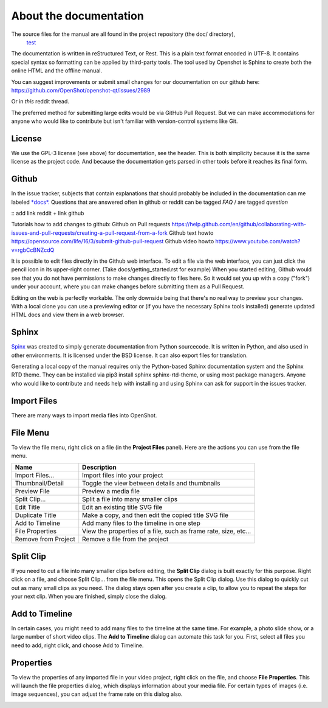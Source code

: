.. Copyright (c) 2020-2020 OpenShot Studios, LLC
 (http://www.openshotstudios.com).
 This file is part of OpenShot Video Editor (http://www.openshot.org),
 an open-source project dedicated to delivering high quality video editing and animation solutions to the world.

.. OpenShot Video Editor is free software:
 you can redistribute it and/or modify it under the terms of the GNU General Public License as published by  the Free Software Foundation, 
 either version 3 of the License,
 or (at your option) any later version.

.. OpenShot Video Editor is distributed in the hope that it will be useful,
 but WITHOUT ANY WARRANTY; without even the implied warranty of MERCHANTABILITY or FITNESS FOR A PARTICULAR PURPOSE.
 See the GNU General Public License for more details.

.. You should have received a copy of the GNU General Public License

.. _Documentation_ref:

About the documentation
=======================

The source files for the manual are all found in the project repository (the doc/ directory),
 `test <https://github.com/OpenShot/openshot-qt/tree/develop/doc>`_ 


The documentation is written in reStructured Text, or Rest.
This is a plain text format encoded in UTF-8.
It contains special syntax so formatting can be applied by third-party tools.
The tool used by Openshot is Sphinx to create both the online HTML and the offline manual.

You can suggest improvements or submit small changes for our documentation on our github here: 
https://github.com/OpenShot/openshot-qt/issues/2989

Or in *this* reddit thread. 

.. NOTE: Reddit tread to be made, add hyperlink 

The preferred method for submitting large edits would be via GitHub Pull Request. 
But we can make accommodations for anyone who would like to contribute but isn't familiar with version-control systems like Git.


License
-------
We use the GPL-3 license (see above) for documentation, see the header. 
This is both simplicity because it is the same license as the project code. 
And because the documentation gets parsed in other tools before it reaches its final form. 


Github
------
In the issue tracker, subjects that contain explanations that should probably be included in the documentation can me labeled `*docs*. <https://github.com/OpenShot/openshot-qt/labels/docs>`_ 
Questions that are answered often in github or reddit can be tagged *FAQ* / are tagged *question*

:: add link reddit + link github

Tutorials how to add changes to github: 
Github on Pull requests https://help.github.com/en/github/collaborating-with-issues-and-pull-requests/creating-a-pull-request-from-a-fork
Github text howto https://opensource.com/life/16/3/submit-github-pull-request
Github video howto https://www.youtube.com/watch?v=rgbCcBNZcdQ

It is possible to edit files directly in the Github web interface.
To edit a file via the web interface,
you can just click the pencil icon in its upper-right corner.
(Take docs/getting_started.rst for example)
When you started editing,
Github would see that you do not have permissions to make changes directly to files here.
So it would set you up with a copy ("fork") under your account,
where you can make changes before submitting them as a Pull Request.

Editing on the web is perfectly workable.
The only downside being that there's no real way to preview your changes.
With a local clone you can use a previewing editor or
(if you have the necessary Sphinx tools installed)
generate updated HTML docs and view them in a web browser.

Sphinx
------
`Spinx <https://en.wikipedia.org/wiki/Sphinx_(documentation_generator)>`_ was created to simply generate documentation from Python sourcecode.
It is written in Python, and also used in other environments. 
It is licensed under the BSD license.
It can also export files for translation.

Generating a local copy of the manual requires only the Python-based Sphinx documentation system and the Sphinx RTD theme.  
They can be installed via pip3 install sphinx sphinx-rtd-theme, or using most package managers. 
Anyone who would like to contribute and needs help with installing and using Sphinx can ask for support in the issues tracker.














Import Files
------------
There are many ways to import media files into OpenShot.

.. table::
   :widths: 25

   ====================  ============
   Name                  Description
   ====================  ============
   Drag and Drop         Drag and drop the files from your file manager (file explorer, finder, etc...)
   Right Click\→Import   Right click in the **Project Files** panel, choose **Import Files...**
   File Menu\→Import     File menu\→Import Files...
   Import Files Toolbar  Click the **Import Files...** toolbar button (on the top menu)
   ====================  ============

.. image:: images/quick-start-drop-files.jpg

File Menu
---------
To view the file menu, right click on a file (in the **Project Files** panel). Here are the actions you can use from the
file menu.

.. image:: images/file-menu.jpg

====================  ============
Name                  Description
====================  ============
Import Files...       Import files into your project
Thumbnail/Detail      Toggle the view between details and thumbnails
Preview File          Preview a media file
Split Clip...         Split a file into many smaller clips
Edit Title            Edit an existing title SVG file
Duplicate Title       Make a copy, and then edit the copied title SVG file
Add to Timeline       Add many files to the timeline in one step
File Properties       View the properties of a file, such as frame rate, size, etc...
Remove from Project   Remove a file from the project
====================  ============

Split Clip
----------
If you need to cut a file into many smaller clips before editing, the **Split Clip** dialog is built exactly for this
purpose. Right click on a file, and choose Split Clip... from the file menu. This opens the Split Clip dialog. Use this
dialog to quickly cut out as many small clips as you need. The dialog stays open after you create a clip, to allow you
to repeat the steps for your next clip. When you are finished, simply close the dialog.

.. image:: images/file-split-dialog.jpg

.. table::
   :widths: 5 20

   ==  ==================  ============
   #   Name                Description
   ==  ==================  ============
   1   Start of Clip       Choose the starting frame of your clip by clicking this button
   2   End of Clip         Choose the ending frame of your clip by clicking this button
   3   Name of Clip        Enter an optional name
   4   Create Clip         Create the clip (which resets this dialog, so you can repeat these steps for each clip)
   ==  ==================  ============

Add to Timeline
---------------
In certain cases, you might need to add many files to the timeline at the same time. For example, a photo slide show,
or a large number of short video clips. The **Add to Timeline** dialog can automate this task for you. First, select
all files you need to add, right click, and choose Add to Timeline.

.. image:: images/file-add-to-timeline.jpg

.. table::
   :widths: 5 28

   ==  ==================  ============
   #   Name                Description
   ==  ==================  ============
   1   Selected Files      The list of selected files that need to be added to the timeline
   2   Order of Files      Use these buttons to reorder the list of files (move up, move down, randomize, remove)
   3   Timeline Position   Choose the starting position and track where these files need to be inserted on the timeline
   4   Fade Options        Fade in, fade out, both, or none
   5   Zoom Options        Zoom in, zoom out, or none
   6   Transitions         Choose a specific transition to use between files, random, or none
   ==  ==================  ============

Properties
----------
To view the properties of any imported file in your video project, right click on the file, and choose **File Properties**.
This will launch the file properties dialog, which displays information about your media file. For certain types of images
(i.e. image sequences), you can adjust the frame rate on this dialog also.

.. image:: images/file-properties.jpg

.. table::
   :widths: 5 24
   
   ==  ====================  ============
   #   Name                  Description
   ==  ====================  ============
   1   File Properties       Select an image sequence in the **Project Files** panel, right click and choose **File Properties**
   2   Frame Rate            For image sequences, you can also adjust the frame rate of the animation
   ==  ====================  ============

